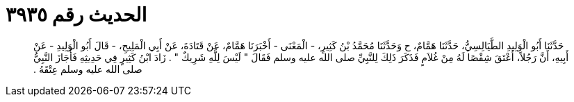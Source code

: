 
= الحديث رقم ٣٩٣٥

[quote.hadith]
حَدَّثَنَا أَبُو الْوَلِيدِ الطَّيَالِسِيُّ، حَدَّثَنَا هَمَّامٌ، ح وَحَدَّثَنَا مُحَمَّدُ بْنُ كَثِيرٍ، - الْمَعْنَى - أَخْبَرَنَا هَمَّامٌ، عَنْ قَتَادَةَ، عَنْ أَبِي الْمَلِيحِ، - قَالَ أَبُو الْوَلِيدِ - عَنْ أَبِيهِ، أَنَّ رَجُلاً، أَعْتَقَ شِقْصًا لَهُ مِنْ غُلاَمٍ فَذَكَرَ ذَلِكَ لِلنَّبِيِّ صلى الله عليه وسلم فَقَالَ ‏"‏ لَيْسَ لِلَّهِ شَرِيكٌ ‏"‏ ‏.‏ زَادَ ابْنُ كَثِيرٍ فِي حَدِيثِهِ فَأَجَازَ النَّبِيُّ صلى الله عليه وسلم عِتْقَهُ ‏.‏